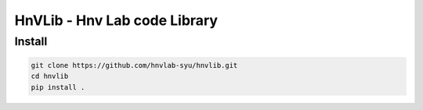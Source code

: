 HnVLib - Hnv Lab code Library
=============================

Install
-------
.. code-block::

    git clone https://github.com/hnvlab-syu/hnvlib.git
    cd hnvlib
    pip install .
